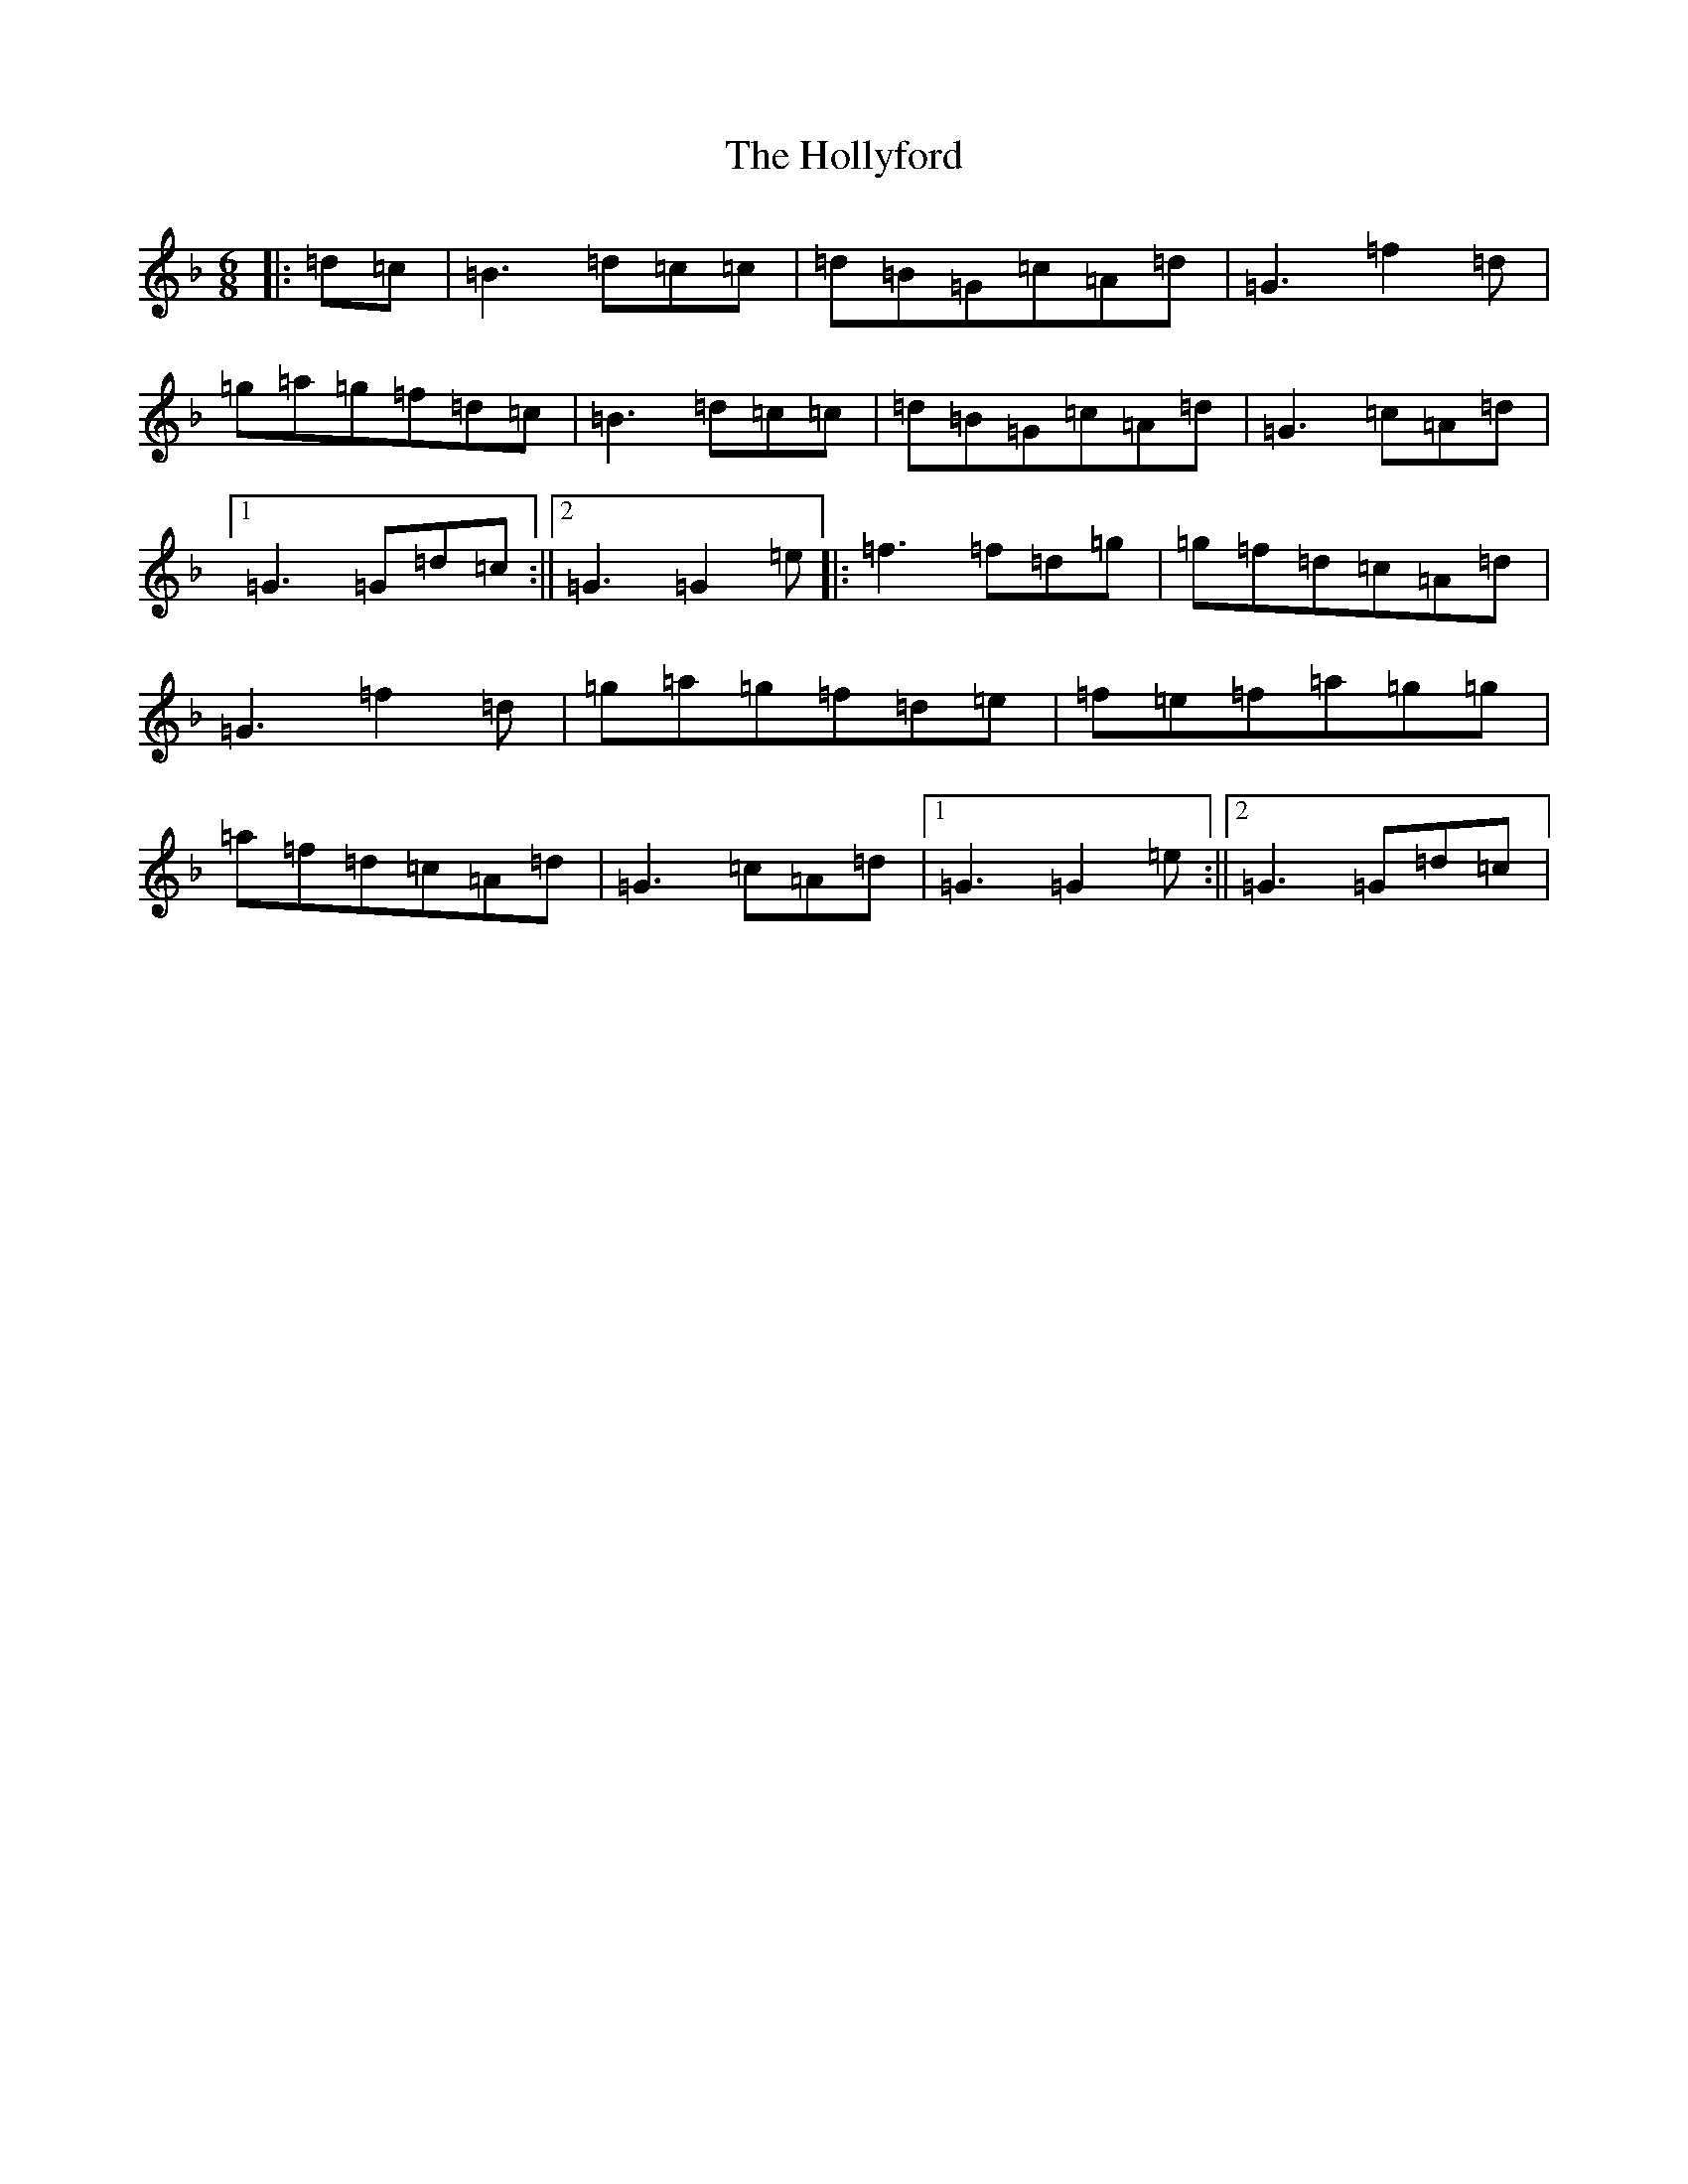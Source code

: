 X: 9248
T: Hollyford, The
S: https://thesession.org/tunes/11987#setting23400
Z: D Mixolydian
R: jig
M:6/8
L:1/8
K: C Mixolydian
|:=d=c|=B3=d=c=c|=d=B=G=c=A=d|=G3=f2=d|=g=a=g=f=d=c|=B3=d=c=c|=d=B=G=c=A=d|=G3=c=A=d|1=G3=G=d=c:||2=G3=G2=e|:=f3=f=d=g|=g=f=d=c=A=d|=G3=f2=d|=g=a=g=f=d=e|=f=e=f=a=g=g|=a=f=d=c=A=d|=G3=c=A=d|1=G3=G2=e:||2=G3=G=d=c|